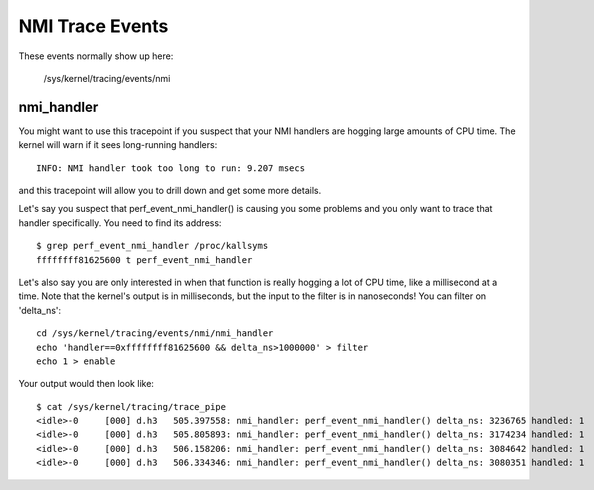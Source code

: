 ================
NMI Trace Events
================

These events normally show up here:

	/sys/kernel/tracing/events/nmi


nmi_handler
-----------

You might want to use this tracepoint if you suspect that your
NMI handlers are hogging large amounts of CPU time.  The kernel
will warn if it sees long-running handlers::

	INFO: NMI handler took too long to run: 9.207 msecs

and this tracepoint will allow you to drill down and get some
more details.

Let's say you suspect that perf_event_nmi_handler() is causing
you some problems and you only want to trace that handler
specifically.  You need to find its address::

	$ grep perf_event_nmi_handler /proc/kallsyms
	ffffffff81625600 t perf_event_nmi_handler

Let's also say you are only interested in when that function is
really hogging a lot of CPU time, like a millisecond at a time.
Note that the kernel's output is in milliseconds, but the input
to the filter is in nanoseconds!  You can filter on 'delta_ns'::

	cd /sys/kernel/tracing/events/nmi/nmi_handler
	echo 'handler==0xffffffff81625600 && delta_ns>1000000' > filter
	echo 1 > enable

Your output would then look like::

	$ cat /sys/kernel/tracing/trace_pipe
	<idle>-0     [000] d.h3   505.397558: nmi_handler: perf_event_nmi_handler() delta_ns: 3236765 handled: 1
	<idle>-0     [000] d.h3   505.805893: nmi_handler: perf_event_nmi_handler() delta_ns: 3174234 handled: 1
	<idle>-0     [000] d.h3   506.158206: nmi_handler: perf_event_nmi_handler() delta_ns: 3084642 handled: 1
	<idle>-0     [000] d.h3   506.334346: nmi_handler: perf_event_nmi_handler() delta_ns: 3080351 handled: 1

